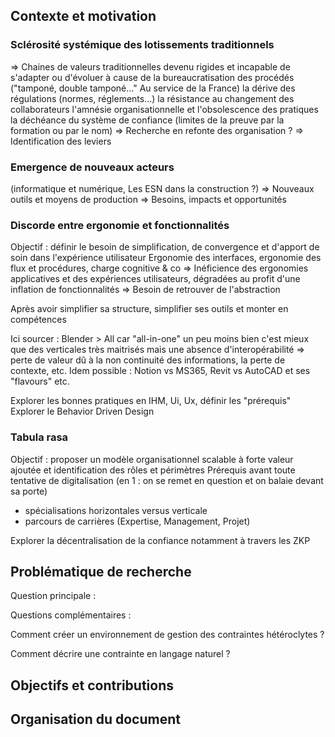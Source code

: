 ** Contexte et motivation
*** Sclérosité systémique des lotissements traditionnels
=> Chaines de valeurs traditionnelles devenu rigides et incapable de s'adapter ou d'évoluer à cause de
      la bureaucratisation des procédés ("tamponé, double tamponé..." Au service de la France)
      la dérive des régulations (normes, réglements...)   
      la résistance au changement des collaborateurs
      l'amnésie organisationnelle et l'obsolescence des pratiques
      la déchéance du système de confiance (limites de la preuve par la formation ou par le nom)
=> Recherche en refonte des organisation ?
=> Identification des leviers

*** Emergence de nouveaux acteurs 
(informatique et numérique, Les ESN dans la construction ?)
=> Nouveaux outils et moyens de production
=> Besoins, impacts et opportunités

*** Discorde entre ergonomie et fonctionnalités
Objectif : définir le besoin de simplification, de convergence et d'apport de soin dans l'expérience utilisateur
Ergonomie des interfaces, ergonomie des flux et procédures, charge cognitive & co
=> Inéficience des ergonomies applicatives et des expériences utilisateurs, dégradées au profit d'une inflation de fonctionnalités
=> Besoin de retrouver de l'abstraction

Après avoir simplifier sa structure, simplifier ses outils et monter en compétences

Ici sourcer : Blender > All car "all-in-one" un peu moins bien c'est mieux que des verticales très maitrisés mais une absence d'interopérabilité => perte de valeur dû à la non continuité des informations, la perte de contexte, etc.
Idem possible : Notion vs MS365, Revit vs AutoCAD et ses "flavours"
etc.

Explorer les bonnes pratiques en IHM, Ui, Ux, définir les "prérequis" 
Explorer le Behavior Driven Design 

*** Tabula rasa
Objectif : proposer un modèle organisationnel scalable à forte valeur ajoutée et identification des rôles et périmètres 
Prérequis avant toute tentative de digitalisation (en 1 : on se remet en question et on balaie devant sa porte)
+ spécialisations horizontales versus verticale 
+ parcours de carrières (Expertise, Management, Projet)

Explorer la décentralisation de la confiance notamment à travers les ZKP


** Problématique de recherche
Question principale :

Questions complémentaires :

Comment créer un environnement de gestion des contraintes hétéroclytes ?

Comment décrire une contrainte en langage naturel ?


** Objectifs et contributions

** Organisation du document
